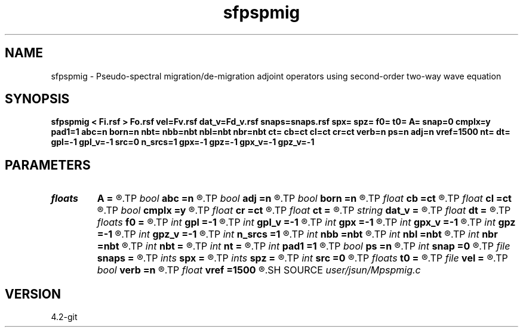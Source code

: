 .TH sfpspmig 1  "APRIL 2023" Madagascar "Madagascar Manuals"
.SH NAME
sfpspmig \- Pseudo-spectral migration/de-migration adjoint operators using second-order two-way wave equation 
.SH SYNOPSIS
.B sfpspmig < Fi.rsf > Fo.rsf vel=Fv.rsf dat_v=Fd_v.rsf snaps=snaps.rsf spx= spz= f0= t0= A= snap=0 cmplx=y pad1=1 abc=n born=n nbt= nbb=nbt nbl=nbt nbr=nbt ct= cb=ct cl=ct cr=ct verb=n ps=n adj=n vref=1500 nt= dt= gpl=-1 gpl_v=-1 src=0 n_srcs=1 gpx=-1 gpz=-1 gpx_v=-1 gpz_v=-1
.SH PARAMETERS
.PD 0
.TP
.I floats 
.B A
.B =
.R  	wavelet amplitude  [n_srcs]
.TP
.I bool   
.B abc
.B =n
.R  [y/n]	absorbing flag
.TP
.I bool   
.B adj
.B =n
.R  [y/n]	use pseudo-spectral
.TP
.I bool   
.B born
.B =n
.R  [y/n]	absorbing flag
.TP
.I float  
.B cb
.B =ct
.R  
.TP
.I float  
.B cl
.B =ct
.R  
.TP
.I bool   
.B cmplx
.B =y
.R  [y/n]	use complex fft
.TP
.I float  
.B cr
.B =ct
.R  
.TP
.I float  
.B ct
.B =
.R  
.TP
.I string 
.B dat_v
.B =
.R  	auxiliary input file name
.TP
.I float  
.B dt
.B =
.R  
.TP
.I floats 
.B f0
.B =
.R  	wavelet peak freq  [n_srcs]
.TP
.I int    
.B gpl
.B =-1
.R  	geophone length
.TP
.I int    
.B gpl_v
.B =-1
.R  	geophone height
.TP
.I int    
.B gpx
.B =-1
.R  	geophone position x
.TP
.I int    
.B gpx_v
.B =-1
.R  	geophone position x
.TP
.I int    
.B gpz
.B =-1
.R  	geophone position z
.TP
.I int    
.B gpz_v
.B =-1
.R  	geophone position z
.TP
.I int    
.B n_srcs
.B =1
.R  	source type
.TP
.I int    
.B nbb
.B =nbt
.R  
.TP
.I int    
.B nbl
.B =nbt
.R  
.TP
.I int    
.B nbr
.B =nbt
.R  
.TP
.I int    
.B nbt
.B =
.R  
.TP
.I int    
.B nt
.B =
.R  
.TP
.I int    
.B pad1
.B =1
.R  	padding factor on the first axis
.TP
.I bool   
.B ps
.B =n
.R  [y/n]	use pseudo-spectral
.TP
.I int    
.B snap
.B =0
.R  	interval for snapshots
.TP
.I file   
.B snaps
.B =
.R  	auxiliary output file name
.TP
.I ints   
.B spx
.B =
.R  	shot position x  [n_srcs]
.TP
.I ints   
.B spz
.B =
.R  	shot position z  [n_srcs]
.TP
.I int    
.B src
.B =0
.R  	source type
.TP
.I floats 
.B t0
.B =
.R  	wavelet time lag  [n_srcs]
.TP
.I file   
.B vel
.B =
.R  	auxiliary input file name
.TP
.I bool   
.B verb
.B =n
.R  [y/n]	verbosity
.TP
.I float  
.B vref
.B =1500
.R  	reference velocity (default using water)
.SH SOURCE
.I user/jsun/Mpspmig.c
.SH VERSION
4.2-git

